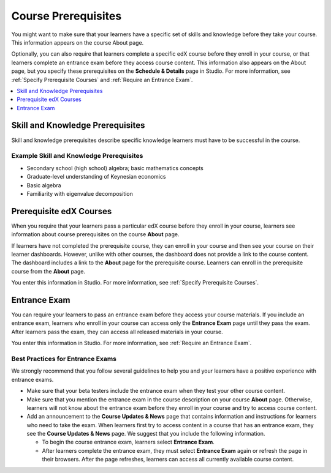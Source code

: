 .. _Set Course Prerequisites:

####################
Course Prerequisites
####################

You might want to make sure that your learners have a specific set of skills
and knowledge before they take your course. This information appears on the
course About page.

.. only:: Partners

  Skill and knowledge prerequisites are optional. You use Publisher to specify
  these prerequisites. For more information, see :ref:`Pub Creating a Course`.

.. only:: Open_edX

  For more information about creating an About page, see :ref:`Creating a
  Course About Page`.

Optionally, you can also require that learners complete a specific edX course
before they enroll in your course, or that learners complete an entrance exam
before they access course content. This information also appears on the About
page, but you specify these prerequisites on the **Schedule & Details** page in
Studio. For more information, see :ref:`Specify Prerequisite Courses` and
:ref:`Require an Entrance Exam`.

.. contents::
 :local:
 :depth: 1

.. _Skill and Knowledge Prerequisites:

*********************************
Skill and Knowledge Prerequisites
*********************************

Skill and knowledge prerequisites describe specific knowledge learners must
have to be successful in the course.

.. only:: Partners

  The skill and knowledge prerequisites can have up to 200 characters.

  You enter this information in Publisher. For more information, see :ref:`Pub
  Creating a Course`.

.. only:: Open_edX

  You enter this information in Studio. For more information, see
  :ref:`Creating a Course About Page`.

=========================================
Example Skill and Knowledge Prerequisites
=========================================

* Secondary school (high school) algebra; basic mathematics concepts
* Graduate-level understanding of Keynesian economics
* Basic algebra
* Familiarity with eigenvalue decomposition

.. _Prerequisite edX Courses:

****************************
Prerequisite edX Courses
****************************

When you require that your learners pass a particular edX course before they
enroll in your course, learners see information about course prerequisites on
the course **About** page.

.. image:: ../../../../shared/images/PrereqAboutPage.png
  :width: 500
  :alt: A course About page with prerequisite course information circled.

If learners have not completed the prerequisite course, they can enroll in your
course and then see your course on their learner dashboards. However, unlike
with other courses, the dashboard does not provide a link to the course
content. The dashboard includes a link to the **About** page for the
prerequisite course. Learners can enroll in the prerequisite course from the
**About** page.

.. image:: ../../../../shared/images/Prereq_StudentDashboard.png
  :width: 500
  :alt: The learner dashboard with an available course and a course that is
      unavailable because it has a prerequisite.

You enter this information in Studio. For more information, see :ref:`Specify
Prerequisite Courses`.

.. _Entrance Exam Prerequisite:

*************
Entrance Exam
*************

You can require your learners to pass an entrance exam before they access your
course materials. If you include an entrance exam, learners who enroll in your
course can access only the **Entrance Exam** page until they pass the exam.
After learners pass the exam, they can access all released materials in your
course.

You enter this information in Studio. For more information, see :ref:`Require
an Entrance Exam`.

==================================
Best Practices for Entrance Exams
==================================

We strongly recommend that you follow several guidelines to help you and your
learners have a positive experience with entrance exams.

* Make sure that your beta testers include the entrance exam when they test
  your other course content.

* Make sure that you mention the entrance exam in the course description on
  your course **About** page. Otherwise, learners will not know about the
  entrance exam before they enroll in your course and try to access course
  content.

* Add an announcement to the **Course Updates & News** page that contains
  information and instructions for learners who need to take the exam. When
  learners first try to access content in a course that has an entrance exam,
  they see the **Course Updates & News** page. We suggest that you include the
  following information.

  * To begin the course entrance exam, learners select **Entrance Exam**.

  * After learners complete the entrance exam, they must select
    **Entrance Exam** again or refresh the page in their browsers. After the
    page refreshes, learners can access all currently available course content.


